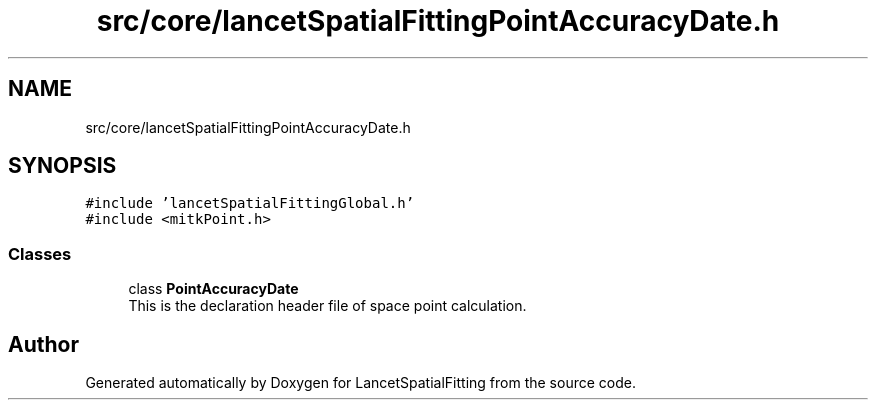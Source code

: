 .TH "src/core/lancetSpatialFittingPointAccuracyDate.h" 3 "Tue Nov 22 2022" "Version 1.0.0" "LancetSpatialFitting" \" -*- nroff -*-
.ad l
.nh
.SH NAME
src/core/lancetSpatialFittingPointAccuracyDate.h
.SH SYNOPSIS
.br
.PP
\fC#include 'lancetSpatialFittingGlobal\&.h'\fP
.br
\fC#include <mitkPoint\&.h>\fP
.br

.SS "Classes"

.in +1c
.ti -1c
.RI "class \fBPointAccuracyDate\fP"
.br
.RI "This is the declaration header file of space point calculation\&. "
.in -1c
.SH "Author"
.PP 
Generated automatically by Doxygen for LancetSpatialFitting from the source code\&.
